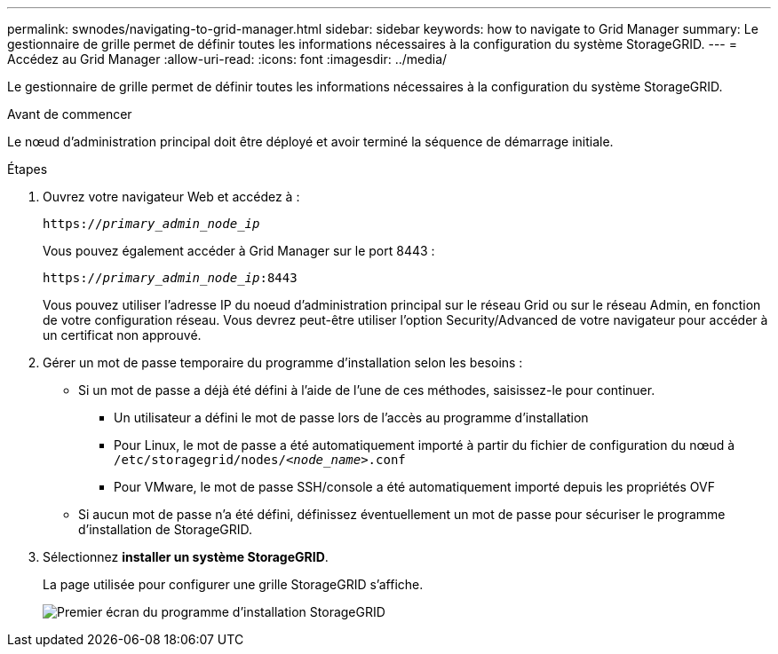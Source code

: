 ---
permalink: swnodes/navigating-to-grid-manager.html 
sidebar: sidebar 
keywords: how to navigate to Grid Manager 
summary: Le gestionnaire de grille permet de définir toutes les informations nécessaires à la configuration du système StorageGRID. 
---
= Accédez au Grid Manager
:allow-uri-read: 
:icons: font
:imagesdir: ../media/


[role="lead"]
Le gestionnaire de grille permet de définir toutes les informations nécessaires à la configuration du système StorageGRID.

.Avant de commencer
Le nœud d'administration principal doit être déployé et avoir terminé la séquence de démarrage initiale.

.Étapes
. Ouvrez votre navigateur Web et accédez à :
+
`https://_primary_admin_node_ip_`

+
Vous pouvez également accéder à Grid Manager sur le port 8443 :

+
`https://_primary_admin_node_ip_:8443`

+
Vous pouvez utiliser l'adresse IP du noeud d'administration principal sur le réseau Grid ou sur le réseau Admin, en fonction de votre configuration réseau. Vous devrez peut-être utiliser l'option Security/Advanced de votre navigateur pour accéder à un certificat non approuvé.

. Gérer un mot de passe temporaire du programme d'installation selon les besoins :
+
** Si un mot de passe a déjà été défini à l'aide de l'une de ces méthodes, saisissez-le pour continuer.
+
*** Un utilisateur a défini le mot de passe lors de l'accès au programme d'installation
*** Pour Linux, le mot de passe a été automatiquement importé à partir du fichier de configuration du nœud à `/etc/storagegrid/nodes/_<node_name>_.conf`
*** Pour VMware, le mot de passe SSH/console a été automatiquement importé depuis les propriétés OVF


** Si aucun mot de passe n'a été défini, définissez éventuellement un mot de passe pour sécuriser le programme d'installation de StorageGRID.


. Sélectionnez *installer un système StorageGRID*.
+
La page utilisée pour configurer une grille StorageGRID s'affiche.

+
image::../media/gmi_installer_first_screen.gif[Premier écran du programme d'installation StorageGRID]


